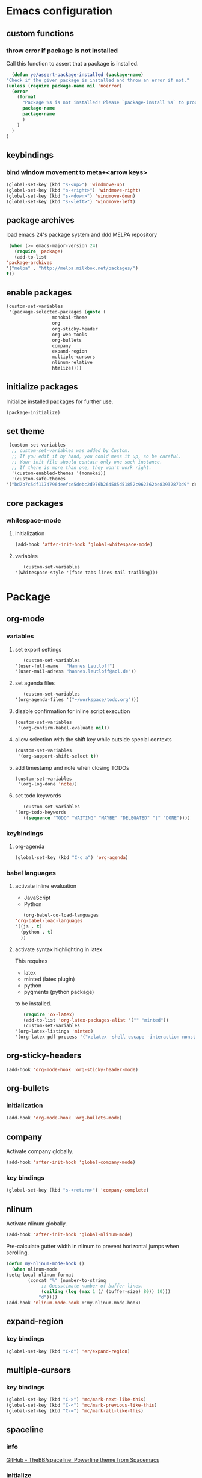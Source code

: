 * Emacs configuration
** custom functions
*** throw error if package is not installed
    Call this function to assert that a package is installed.
    #+BEGIN_SRC emacs-lisp
      (defun ye/assert-package-installed (package-name)
	"Check if the given package is installed and throw an error if not."
	(unless (require package-name nil 'noerror)
	  (error
	    (format
	      "Package %s is not installed! Please `package-install %s` to proceed."
	      package-name
	      package-name
	      )
	    )
	  )
	)
    #+END_SRC

** keybindings
*** bind window movement to meta+<arrow keys>
    #+BEGIN_SRC emacs-lisp
      (global-set-key (kbd "s-<up>") 'windmove-up)
      (global-set-key (kbd "s-<right>") 'windmove-right)
      (global-set-key (kbd "s-<down>") 'windmove-down)
      (global-set-key (kbd "s-<left>") 'windmove-left)
    #+END_SRC

** package archives
   load emacs 24's package system and ddd MELPA repository
   #+BEGIN_SRC emacs-lisp
     (when (>= emacs-major-version 24)
       (require 'package)
       (add-to-list
	'package-archives
	'("melpa" . "http://melpa.milkbox.net/packages/")
	t))
   #+END_SRC

** enable packages
   #+BEGIN_SRC emacs-lisp
     (custom-set-variables
      '(package-selected-packages (quote (
					  monokai-theme
					  org
					  org-sticky-header
					  org-web-tools
					  org-bullets
					  company
					  expand-region
					  multiple-cursors
					  nlinum-relative
					  htmlize))))
   #+END_SRC

** initialize packages
   Initialize installed packages for further use.
   #+BEGIN_SRC emacs-lisp
     (package-initialize)
   #+END_SRC

** set theme
   #+BEGIN_SRC emacs-lisp
     (custom-set-variables
      ;; custom-set-variables was added by Custom.
      ;; If you edit it by hand, you could mess it up, so be careful.
      ;; Your init file should contain only one such instance.
      ;; If there is more than one, they won't work right.
      '(custom-enabled-themes '(monokai))
      '(custom-safe-themes
	'("bd7b7c5df1174796deefce5debc2d976b264585d51852c962362be83932873d9" default)))
   #+END_SRC

** core packages
*** whitespace-mode
**** initialization
     #+BEGIN_SRC emacs-lisp
       (add-hook 'after-init-hook 'global-whitespace-mode)
     #+END_SRC

**** variables
     #+BEGIN_SRC emacs-lisp
       (custom-set-variables
	'(whitespace-style '(face tabs lines-tail trailing)))
     #+END_SRC

* Package
** org-mode
*** variables
**** set export settings
     #+BEGIN_SRC emacs-lisp
       (custom-set-variables
	'(user-full-name   "Hannes Leutloff")
	'(user-mail-adress "hannes.leutloff@aol.de"))
     #+END_SRC

**** set agenda files
     #+BEGIN_SRC emacs-lisp
       (custom-set-variables
	'(org-agenda-files '("~/workspace/todo.org")))
     #+END_SRC

**** disable confirmation for inline script execution
     #+BEGIN_SRC emacs-lisp
      (custom-set-variables
       '(org-confirm-babel-evaluate nil))
     #+END_SRC

**** allow selection with the shift key while outside special contexts
     #+BEGIN_SRC emacs-lisp
      (custom-set-variables
       '(org-support-shift-select t))
     #+END_SRC

**** add timestamp and note when closing TODOs
     #+BEGIN_SRC emacs-lisp
      (custom-set-variables
       '(org-log-done 'note))
     #+END_SRC

**** set todo keywords
     #+BEGIN_SRC emacs-lisp
       (custom-set-variables
	'(org-todo-keywords
	  '((sequence "TODO" "WAITING" "MAYBE" "DELEGATED" "|" "DONE"))))
     #+END_SRC

*** keybindings
**** org-agenda
     #+BEGIN_SRC emacs-lisp
      (global-set-key (kbd "C-c a") 'org-agenda)
     #+END_SRC

*** babel languages
**** activate inline evaluation
     - JavaScript
     - Python
     #+BEGIN_SRC emacs-lisp
       (org-babel-do-load-languages
	'org-babel-load-languages
	'((js . t)
	  (python . t)
	  ))
     #+END_SRC

**** activate syntax highlighting in latex
     This requires
     - latex
     - minted (latex plugin)
     - python
     - pygments (python package)
     to be installed.
     #+BEGIN_SRC emacs-lisp
       (require 'ox-latex)
       (add-to-list 'org-latex-packages-alist '("" "minted"))
       (custom-set-variables
	'(org-latex-listings 'minted)
	'(org-latex-pdf-process '("xelatex -shell-escape -interaction nonstopmode -output-directory %o %f")))
     #+END_SRC

** org-sticky-headers
   #+BEGIN_SRC emacs-lisp
     (add-hook 'org-mode-hook 'org-sticky-header-mode)
   #+END_SRC
** org-bullets
*** initialization
    #+BEGIN_SRC emacs-lisp
      (add-hook 'org-mode-hook 'org-bullets-mode)
    #+END_SRC

** company
   Activate company globally.
   #+BEGIN_SRC emacs-lisp
     (add-hook 'after-init-hook 'global-company-mode)
   #+END_SRC

*** key bindings
    #+BEGIN_SRC emacs-lisp
      (global-set-key (kbd "s-<return>") 'company-complete)
    #+END_SRC

** nlinum
   Activate nlinum globally.
   #+BEGIN_SRC emacs-lisp
     (add-hook 'after-init-hook 'global-nlinum-mode)
   #+END_SRC

   Pre-calculate gutter width in nlinum to prevent horizontal jumps when scrolling.
   #+BEGIN_SRC emacs-lisp
     (defun my-nlinum-mode-hook ()
       (when nlinum-mode
	 (setq-local nlinum-format
		     (concat "%" (number-to-string
				  ;; Guesstimate number of buffer lines.
				  (ceiling (log (max 1 (/ (buffer-size) 80)) 10)))
			     "d"))))
     (add-hook 'nlinum-mode-hook #'my-nlinum-mode-hook)
   #+END_SRC

** expand-region
*** key bindings
    #+BEGIN_SRC emacs-lisp
      (global-set-key (kbd "C-d") 'er/expand-region)
    #+END_SRC

** multiple-cursors
*** key bindings
    #+BEGIN_SRC emacs-lisp
      (global-set-key (kbd "C->") 'mc/mark-next-like-this)
      (global-set-key (kbd "C-<") 'mc/mark-previous-like-this)
      (global-set-key (kbd "C-=") 'mc/mark-all-like-this)
    #+END_SRC
** spaceline
*** info
    [[https://github.com/TheBB/spaceline][GitHub - TheBB/spaceline: Powerline theme from Spacemacs]]
*** initialize
    #+BEGIN_SRC emacs-lisp
      (add-hook 'after-init-hook 'spaceline-emacs-theme)
    #+END_SRC
** TODO flycheck
*** info
    On-the-fly syntax checking tool.
    [[https://github.com/flycheck/flycheck/][GitHub - flycheck/flycheck: On the fly syntax checking for GNU Emacs]]
** TODO mu4e
*** info
    Email in emacs.
    [[http://emacs-fu.blogspot.com/2012/08/introducing-mu4e-for-email.html][emacs-fu: introducing mu4e, an e-mail client for emacs]]
    [[http://www.djcbsoftware.nl/code/mu/mu4e/Getting-mail.html#Getting-mail][Getting mail (Mu4e 1.0 user manual)]]
